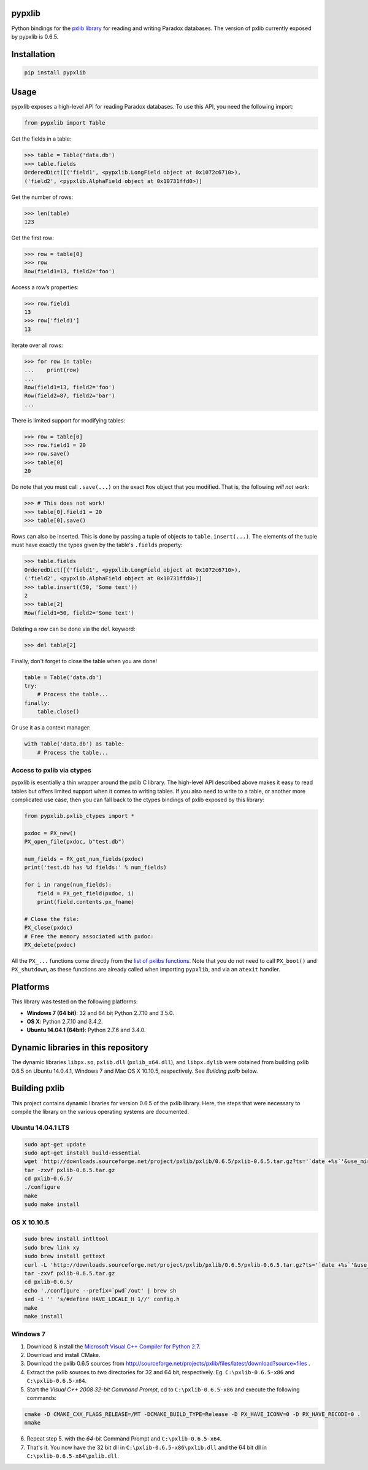 pypxlib
=======

Python bindings for the `pxlib library`_ for reading and writing Paradox
databases. The version of pxlib currently exposed by pypxlib is 0.6.5.

.. _`pxlib library`: http://pxlib.sourceforge.net/

Installation
============
.. code:: bash

    pip install pypxlib

Usage
=====

pypxlib exposes a high-level API for reading Paradox databases. To use
this API, you need the following import:

.. code:: python

    from pypxlib import Table

Get the fields in a table:

.. code:: python

    >>> table = Table('data.db')
    >>> table.fields
    OrderedDict([('field1', <pypxlib.LongField object at 0x1072c6710>),
    ('field2', <pypxlib.AlphaField object at 0x10731ffd0>)]

Get the number of rows:

.. code:: python

    >>> len(table)
    123

Get the first row:

.. code:: python

    >>> row = table[0]
    >>> row
    Row(field1=13, field2='foo')

Access a row’s properties:

.. code:: python

    >>> row.field1
    13
    >>> row['field1']
    13

Iterate over all rows:

.. code:: python

    >>> for row in table:
    ...    print(row)
    ...
    Row(field1=13, field2='foo')
    Row(field2=87, field2='bar')
    ...

There is limited support for modifying tables:

.. code:: python

    >>> row = table[0]
    >>> row.field1 = 20
    >>> row.save()
    >>> table[0]
    20

Do note that you must call ``.save(...)`` on the exact ``Row`` object that you
modified. That is, the following *will not work*:

.. code:: python

    >>> # This does not work!
    >>> table[0].field1 = 20
    >>> table[0].save()

Rows can also be inserted. This is done by passing a tuple of objects to
``table.insert(...)``. The elements of the tuple must have exactly the types
given by the table's ``.fields`` property:

.. code:: python

    >>> table.fields
    OrderedDict([('field1', <pypxlib.LongField object at 0x1072c6710>),
    ('field2', <pypxlib.AlphaField object at 0x10731ffd0>)]
    >>> table.insert((50, 'Some text'))
    2
    >>> table[2]
    Row(field1=50, field2='Some text')

Deleting a row can be done via the ``del`` keyword:

.. code:: python

    >>> del table[2]

Finally, don't forget to close the table when you are done!

.. code:: python

    table = Table('data.db')
    try:
        # Process the table...
    finally:
        table.close()

Or use it as a context manager:

.. code:: python

    with Table('data.db') as table:
        # Process the table...

Access to pxlib via ctypes
--------------------------

pypxlib is esentially a thin wrapper around the pxlib C library. The
high-level API described above makes it easy to read tables but offers limited
support when it comes to writing tables. If you also need to write to a table,
or another more complicated use case, then you can fall back to the ctypes
bindings of pxlib exposed by this library:

.. code:: python

    from pypxlib.pxlib_ctypes import *

    pxdoc = PX_new()
    PX_open_file(pxdoc, b"test.db")

    num_fields = PX_get_num_fields(pxdoc)
    print('test.db has %d fields:' % num_fields)

    for i in range(num_fields):
        field = PX_get_field(pxdoc, i)
        print(field.contents.px_fname)

    # Close the file:
    PX_close(pxdoc)
    # Free the memory associated with pxdoc:
    PX_delete(pxdoc)

All the ``PX_...`` functions come directly from the `list of pxlibs functions`_.
Note that you do not need to call ``PX_boot()`` and ``PX_shutdown``, as these
functions are already called when importing ``pypxlib``, and via an
``atexit`` handler.

.. _`list of pxlibs functions`: http://pxlib.sourceforge.net/documentation.php

Platforms
=========

This library was tested on the following platforms:

* **Windows 7 (64 bit)**: 32 and 64 bit Python 2.7.10 and 3.5.0.
* **OS X**: Python 2.7.10 and 3.4.2.
* **Ubuntu 14.04.1 (64bit)**: Python 2.7.6 and 3.4.0.

Dynamic libraries in this repository
====================================

The dynamic libraries ``libpx.so``, ``pxlib.dll`` (``pxlib_x64.dll``),
and ``libpx.dylib`` were obtained from building pxlib 0.6.5 on Ubuntu
14.0.4.1, Windows 7 and Mac OS X 10.10.5, respectively.
See *Building pxlib* below.

Building pxlib
==============

This project contains dynamic libraries for version 0.6.5 of the pxlib
library. Here, the steps that were necessary to compile the library on
the various operating systems are documented.

Ubuntu 14.04.1 LTS
------------------

.. code:: bash

    sudo apt-get update
    sudo apt-get install build-essential
    wget 'http://downloads.sourceforge.net/project/pxlib/pxlib/0.6.5/pxlib-0.6.5.tar.gz?ts='`date +%s`'&use_mirror=freefr' -o pxlib-0.6.5.tar.gz
    tar -zxvf pxlib-0.6.5.tar.gz
    cd pxlib-0.6.5/
    ./configure
    make
    sudo make install

OS X 10.10.5
------------

.. code:: bash

    sudo brew install intltool
    sudo brew link xy
    sudo brew install gettext
    curl -L 'http://downloads.sourceforge.net/project/pxlib/pxlib/0.6.5/pxlib-0.6.5.tar.gz?ts='`date +%s`'&use_mirror=freefr' -o pxlib-0.6.5.tar.gz
    tar -zxvf pxlib-0.6.5.tar.gz
    cd pxlib-0.6.5/
    echo './configure --prefix=`pwd`/out' | brew sh
    sed -i '' 's/#define HAVE_LOCALE_H 1//' config.h
    make
    make install

Windows 7
---------

1. Download & install the `Microsoft Visual C++ Compiler for Python 2.7`_.
2. Download and install CMake.
3. Download the pxlib 0.6.5 sources from
   http://sourceforge.net/projects/pxlib/files/latest/download?source=files .
4. Extract the pxlib sources to *two* directories for 32 and 64 bit,
   respectively. Eg. ``C:\pxlib-0.6.5-x86`` and ``C:\pxlib-0.6.5-x64``.
5. Start the *Visual C++ 2008 32-bit Command Prompt*, cd to
   ``C:\pxlib-0.6.5-x86`` and execute the following commands:
.. code:: bash

    cmake -D CMAKE_CXX_FLAGS_RELEASE=/MT -DCMAKE_BUILD_TYPE=Release -D PX_HAVE_ICONV=0 -D PX_HAVE_RECODE=0 .
    nmake

6. Repeat step 5. with the *64*-bit Command Prompt and ``C:\pxlib-0.6.5-x64``.
7. That's it. You now have the 32 bit dll in ``C:\pxlib-0.6.5-x86\pxlib.dll``
   and the 64 bit dll in ``C:\pxlib-0.6.5-x64\pxlib.dll``.

.. _`Microsoft Visual C++ Compiler for Python 2.7`: http://www.microsoft.com/en-us/download/details.aspx?id=44266